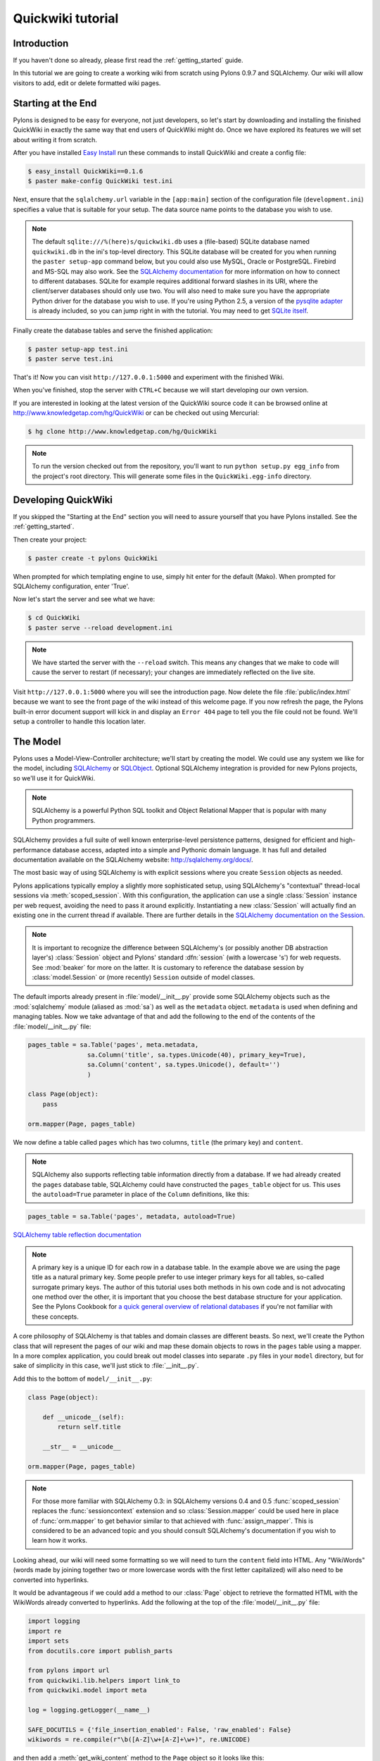 .. _quickwiki_tutorial:

.. quickwiki-tutorial:

==================
Quickwiki tutorial
==================

Introduction 
============ 

If you haven't done so already, please first read the :ref:`getting_started` guide. 

In this tutorial we are going to create a working wiki from scratch using Pylons 0.9.7 and SQLAlchemy. Our wiki will allow visitors to add, edit or delete formatted wiki pages. 

Starting at the End 
=================== 

Pylons is designed to be easy for everyone, not just developers, so let's start by downloading and installing the finished QuickWiki in exactly the same way that end users of QuickWiki might do. Once we have explored its features we will set about writing it from scratch.

After you have installed `Easy Install <http://peak.telecommunity.com/DevCenter/EasyInstall>`_ run these commands to install QuickWiki and create a config file: 

.. code-block :: bash 

    $ easy_install QuickWiki==0.1.6 
    $ paster make-config QuickWiki test.ini 

Next, ensure that the ``sqlalchemy.url`` variable in the ``[app:main]`` section of the configuration file (``development.ini``) specifies a value that is suitable for your setup. The data source name points to the database you wish to use. 

.. note :: 

    The default ``sqlite:///%(here)s/quickwiki.db`` uses a (file-based) SQLite database named ``quickwiki.db`` in the ini's top-level directory. This SQLite database will be created for you when running the ``paster setup-app`` command below, but you could also use MySQL, Oracle or PostgreSQL. Firebird and MS-SQL may also work. See the `SQLAlchemy documentation <http://www.sqlalchemy.org/docs/04/dbengine.html#dbengine_establishing>`_ for more information on how to connect to different databases. SQLite for example requires additional forward slashes in its URI, where the client/server databases should only use two. You will also need to make sure you have the appropriate Python driver for the database you wish to use. If you're using Python 2.5, a version of the `pysqlite adapter <http://www.initd.org/tracker/pysqlite/wiki/pysqlite>`_ is already included, so you can jump right in with the tutorial. You may need to get `SQLite itself <http://www.sqlite.org/download.html>`_. 

Finally create the database tables and serve the finished application: 

.. code-block :: bash 

    $ paster setup-app test.ini 
    $ paster serve test.ini 

That's it! Now you can visit ``http://127.0.0.1:5000`` and experiment with the finished Wiki. 

When you've finished, stop the server with ``CTRL+C`` because we will start developing our own version. 

If you are interested in looking at the latest version of the QuickWiki source code it can be browsed online at http://www.knowledgetap.com/hg/QuickWiki or can be checked out using Mercurial: 

.. code-block :: bash 

    $ hg clone http://www.knowledgetap.com/hg/QuickWiki 

.. note :: 

    To run the version checked out from the repository, you'll want to run ``python setup.py egg_info`` from the project's root directory. This will generate some files in the ``QuickWiki.egg-info`` directory.

Developing QuickWiki 
==================== 

If you skipped the "Starting at the End" section you will need to assure yourself that you have Pylons installed. See the :ref:`getting_started`.

Then create your project: 

.. code-block :: bash 

    $ paster create -t pylons QuickWiki

When prompted for which templating engine to use, simply hit enter for the default (Mako). When prompted for SQLAlchemy configuration, enter 'True'.

Now let's start the server and see what we have: 

.. code-block :: bash 

    $ cd QuickWiki 
    $ paster serve --reload development.ini 

.. note :: We have started the server with the ``--reload`` switch. This means any changes that we make to code will cause the server to restart (if necessary); your changes are immediately reflected on the live site. 

Visit ``http://127.0.0.1:5000`` where you will see the introduction page. Now delete the file :file:`public/index.html` because we want to see the front page of the wiki instead of this welcome page. If you now refresh the page, the Pylons built-in error document support will kick in and display an ``Error 404`` page to tell you the file could not be found. We'll setup a controller to handle this location later. 


The Model 
========= 

Pylons uses a Model-View-Controller architecture; we'll start by creating the model. We could use any system we like for the model, including `SQLAlchemy <http://www.sqlalchemy.org>`_ or `SQLObject <http://www.sqlobject.org>`_. Optional SQLAlchemy integration is provided for new Pylons projects, so we'll use it for QuickWiki. 

.. note :: SQLAlchemy is a powerful Python SQL toolkit and Object Relational Mapper that is popular with many Python programmers. 

SQLAlchemy provides a full suite of well known enterprise-level persistence patterns, designed for efficient and high-performance database access, adapted into a simple and Pythonic domain language. It has full and detailed documentation available on the SQLAlchemy website: http://sqlalchemy.org/docs/.

The most basic way of using SQLAlchemy is with explicit sessions where you create ``Session`` objects as needed. 

Pylons applications typically employ a slightly more sophisticated setup, using SQLAlchemy's "contextual" thread-local sessions via :meth:`scoped_session`. With this configuration, the application can use a single :class:`Session` instance per web request, avoiding the need to pass it around explicitly. Instantiating a new :class:`Session` will actually find an existing one in the current thread if available. There are further details in the `SQLAlchemy documentation on the Session <http://www.sqlalchemy.org/docs/04/session.html#unitofwork_contextual>`_. 

.. note :: It is important to recognize the difference between SQLAlchemy's (or possibly another DB abstraction layer's) :class:`Session` object and Pylons' standard :dfn:`session` (with a lowercase 's') for web requests. See :mod:`beaker` for more on the latter. It is customary to reference the database session by :class:`model.Session` or (more recently) ``Session`` outside of model classes. 

The default imports already present in :file:`model/__init__.py` provide some SQLAlchemy objects such as the :mod:`sqlalchemy` module (aliased as :mod:`sa`) as well as the ``metadata`` object. ``metadata`` is used when defining and managing tables. Now we take advantage of that and add the following to the end of the contents of the :file:`model/__init__.py` file: 

.. code-block :: python 
    
    pages_table = sa.Table('pages', meta.metadata, 
                    sa.Column('title', sa.types.Unicode(40), primary_key=True), 
                    sa.Column('content', sa.types.Unicode(), default='') 
                    )
    
    class Page(object):
        pass

    orm.mapper(Page, pages_table)

We now define a table called ``pages`` which has two columns, ``title`` (the primary key) and ``content``. 

.. note :: 
    SQLAlchemy also supports reflecting table information directly from a database. If we had already created the ``pages`` database table, SQLAlchemy could have constructed the ``pages_table`` object for us. This uses the ``autoload=True`` parameter in place of the ``Column`` definitions, like this: 

.. code-block :: python 

    pages_table = sa.Table('pages', metadata, autoload=True) 

`SQLAlchemy table reflection documentation <http://www.sqlalchemy.org/docs/04/metadata.html#metadata_tables_reflecting>`_ 

.. note :: A primary key is a unique ID for each row in a database table. In the example above we are using the page title as a natural primary key. Some people prefer to use integer primary keys for all tables, so-called surrogate primary keys. The author of this tutorial uses both methods in his own code and is not advocating one method over the other, it is important that you choose the best database structure for your application. See the Pylons Cookbook for `a quick general overview of relational databases <http://wiki.pylonshq.com/display/pylonscookbook/Relational+databases+for+people+in+a+hurry>`_ if you're not familiar with these concepts. 

A core philosophy of SQLAlchemy is that tables and domain classes are different beasts. So next, we'll create the Python class that will represent the pages of our wiki and map these domain objects to rows in the ``pages`` table using a mapper. In a more complex application, you could break out model classes into separate ``.py`` files in your ``model`` directory, but for sake of simplicity in this case, we'll just stick to :file:`__init__.py`. 

Add this to the bottom of ``model/__init__.py``: 

.. code-block :: python 

    class Page(object): 

        def __unicode__(self):
            return self.title

        __str__ = __unicode__

    orm.mapper(Page, pages_table) 

.. note :: For those more familiar with SQLAlchemy 0.3: in SQLAlchemy versions 0.4 and 0.5 :func:`scoped_session` replaces the :func:`sessioncontext` extension and so :class:`Session.mapper` could be used here in place of
 :func:`orm.mapper` to get behavior similar to that achieved with :func:`assign_mapper`. This is considered to be an advanced topic and you should consult SQLAlchemy's documentation if you wish to learn how it works. 

Looking ahead, our wiki will need some formatting so we will need to turn the ``content`` field into HTML. Any "WikiWords" (words made by joining together two or more lowercase words with the first letter capitalized) will also need to be converted into hyperlinks. 

It would be advantageous if we could add a method to our :class:`Page` object to retrieve the formatted HTML with the WikiWords already converted to hyperlinks. Add the following at the top of the :file:`model/__init__.py` file: 

.. code-block :: python 

    import logging
    import re
    import sets
    from docutils.core import publish_parts

    from pylons import url
    from quickwiki.lib.helpers import link_to
    from quickwiki.model import meta

    log = logging.getLogger(__name__)

    SAFE_DOCUTILS = {'file_insertion_enabled': False, 'raw_enabled': False}
    wikiwords = re.compile(r"\b([A-Z]\w+[A-Z]+\w+)", re.UNICODE)

and then add a :meth:`get_wiki_content` method to the ``Page`` object so it looks like this: 

.. code-block :: python 

    class Page(object):
        def __init__(self, title, content=None):
            self.title = title
            self.content = content

        def get_wiki_content(self):
            """Convert reStructuredText content to HTML for display, and
            create links for WikiWords.
            """
            content = publish_parts(self.content, writer_name='html',
                                    settings_overrides=SAFE_DOCUTILS)['html_body']
            titles = sets.Set(wikiwords.findall(content))
            for title in titles:
                title_url = url(controller='pages', action='show', title=title)
                content = content.replace(title, link_to(title, title_url))
            return content


This code deserves a bit of explaining. The ``content = None`` line is so that the ``content`` attribute is initialized to ``None`` when a new :class:`Page` object is created. The :class:`Page` object represents a row in the ``pages`` table so ``self.content`` will be the value of the ``content`` field. The :class:`Set` object provides us with only unique WikiWord names, so we don't try replacing them more than once (a "wikiword" is of course defined by the regular expression set globally). 

.. note :: 

    Pylons uses a **Model View Controller** architecture and so the formatting of objects into HTML should  properly be handled in the View, i.e. in a template. In this example however, converting reStructuredText into HTML in a template is inappropriate so we are treating the HTML representation of the content as part of the model. It also gives us the chance to demonstrate that SQLAlchemy domain classes are real Python classes that can have their own methods. 

The :func:`link_to` and :func:`url` functions referenced in the controller code are respectively: a helper imported from :file:`webhelpers.html` indirectly via :file:`lib/helpers.py` and a utility function imported directly from the Pylons module. They both act as ``helper`` utilities for creating links to specific controller actions. In this case we have decided that all WikiWords should link to the :meth:`index` action of the ``page`` controller which we will create later. However, we need to ensure that the :func:`link_to` function is made available as a helper by adding an import statement to :file:`lib/helpers.py`:

.. code-block :: python

    """Helper functions

    Consists of functions to typically be used within templates, but also
    available to Controllers. This module is available to templates as 'h'.
    """
    from webhelpers.html.tags import *

One final change; since we have used docutils and SQLAlchemy, both third party packages, we need to edit our :file:`setup.py` file so that anyone installing QuickWiki with `Easy Install <http://peak.telecommunity.com/DevCenter/EasyInstall>`_ will automatically also have these dependencies installed for them too. Edit your :file:`setup.py` in your project root directory so that the ``install_requires`` line looks like this: 

.. code-block :: python 

    install_requires=["Pylons>=0.9.7", "docutils==0.4", "SQLAlchemy>=0.5"], 

While we are we are making changes to :file:`setup.py` we might want to complete some of the other sections too. Set the version number to 0.1.6 and add a description and URL which will be used on PyPi when we release it: 

.. code-block :: python 

    version='0.1.6', 
    description='QuickWiki - Pylons 0.9.7 Tutorial application', 
    url='http://docs.pylonshq.com/tutorials/quickwiki_tutorial.html', 

We might also want to make a full release rather than a development release in which case we would remove the following lines from :file:`setup.cfg`: 

.. code-block :: ini 

    [egg_info] 
    tag_build = dev 
    tag_svn_revision = true 

To test the automatic installation of the dependencies, run the following command which will also install docutils and SQLAlchemy if you don't already have them: 

.. code-block :: bash 

    $ python setup.py develop 

.. note :: 

    The command ``python setup.py develop`` installs your application in a special mode so that it behaves exactly as if it had been installed as an egg file by an end user. This is really useful when you are developing an application because it saves you having to create an egg and install it every time you want to test a change. 

Application Setup 
=================

Edit ``websetup.py``, used by the ``paster setup-app`` command, to look like this: 

.. code-block :: python 

    """Setup the QuickWiki application"""
    import logging

    from quickwiki.config.environment import load_environment

    log = logging.getLogger(__name__)

    def setup_app(command, conf, vars):
        """Place any commands to setup quickwiki here"""
        load_environment(conf.global_conf, conf.local_conf)

        # import model now that the environment is loaded
        from quickwiki import model
        from quickwiki.model import meta
        meta.metadata.bind = meta.engine

        # Create the tables if they aren't there already
        log.info("Creating tables...")
        meta.metadata.create_all(checkfirst=True)
        log.info("Successfully set up.")

        log.info("Adding front page data...")
        page = model.Page(title=u'FrontPage',
                          content=u'Welcome to the QuickWiki front page.')
        meta.Session.add(page)
        meta.Session.commit()
        log.info("Successfully set up.")


You can see that :file:`config/environment.py`'s :func:`load_environment` function is called, so our engine is ready for binding and we can import the model. A SQLAlchemy :class:`MetaData` object -- which provides some utility methods for operating on database schema -- usually needs to be connected to an engine, so the line  

.. code-block :: python

    meta.metadata.bind = meta.engine

does exactly that and then

.. code-block :: python

    model.metadata.create_all(checkfirst=True)

uses the connection we've just set up and, well, creates the table(s) we've defined ... if they don't already exist. After the tables are created, the other lines add some data for the simple front page to our wiki.

By default, SQLAlchemy specifies ``autocommit=False`` when creating the ``Session``, which means that operations will be wrapped in a transaction and committed atomically (unless your DB doesn't support transactions, like MySQL's default MyISAM tables -- but that's beyond the scope of this tutorial). 

To test this functionality run you first need to install your QuickWiki if you haven't already done so in order for ``paster`` to find the version we are developing instead of the version we installed at the very start: 

.. code-block :: bash 

    $ python setup.py develop 

Specify your database URI in :file:`development.ini` so that the ``[app:main]`` section contains something like this, customized as needed for your database: 

.. code-block :: ini

    [app:main] 
    use = egg:QuickWiki 
    #... 
    # Specify the database for SQLAlchemy to use. 
    # %(here) may include a ':' character on Windows environments; this can 
    # invalidate the URI when specifying a SQLite db via path name 
    sqlalchemy.url = sqlite:///%(here)s/quickwiki.db 

.. note :: 

    See the SQLAlchemy note in the `Starting at the End`_ section for information on supported database URIs and a link to the SQLAlchemy documentation about the various options that can be included in them. 

If you want to see the SQL being generated, you can have SQLAlchemy echo it to the console by adding this line: 

.. code-block :: ini 

    sqlalchemy.echo = true 

You can now run the ``paster setup-app`` command to setup your tables in the same way an end user would, remembering to drop and recreate the database if the version tested earlier has already created the tables: 

.. code-block :: bash 

    $ paster setup-app development.ini 

At this stage you will need to ensure you have the appropriate Python database drivers for the database you chose, otherwise you might find SQLAlchemy complains it can't get the DBAPI module for the dialect it needs. 

You should also edit :file:`quickwiki/config/deployment.ini_tmpl` so that when users run ``paster make-config`` the configuration file that is produced for them will already have a section telling them to enter their own database URI as we did when we installed the finished QuickWiki at the start of the tutorial. Add these lines in the ``[app:main]`` section: 

.. code-block :: ini 

    # Specify the database for SQLAlchemy to use. 
    # %(here) may include a ':' character on Windows environments; this can 
    # invalidate the URI when specifying a SQLite db via path name 
    sqlalchemy.url = sqlite:///%(here)s/quickwiki.db 

Templates 
========= 

.. note :: 

    Pylons uses the Mako templating language by default, although as is the case with most aspects of Pylons, you are free to deviate from the default if you prefer.

In our project we will make use of a feature of the Mako templating language called "inheritance". Add the main page template in :file:`templates/base.mako`: 

.. code-block :: html+mako 

    <!DOCTYPE html PUBLIC "-//W3C//DTD XHTML 1.1//EN"
      "http://www.w3.org/TR/xhtml11/DTD/xhtml11.dtd">
    <html>
      <head>
        <title>QuickWiki</title>
        ${h.stylesheet_link('/quick.css')}
      </head>

      <body>
        <div class="content">
          <h1 class="main">${self.header()}</h1>
          ${next.body()}\
          <p class="footer"> 
              Return to the 
              ${h.link_to('FrontPage', 
                  url(action="index", title="FrontPage"))} 
              | ${h.link_to('Edit ' + c.title, 
                  url(title=c.title, action='edit'))} 
          </p> 
        </div>
      </body>
    </html>

We'll setup all our other templates to inherit from this one: they will be automatically inserted into the ``${next.body()}`` line. Thus the whole page will be returned when we call the :func:`render` global from our controller. This lets us easily apply a consistent theme to all our templates. 

If you are interested in learning some of the features of Mako templates have a look at the comprehensive `Mako Documentation <http://www.makotemplates.org/docs/>`_. For now we just need to understand that :func:`next.body` is replaced with the child template and that anything within ``${...}`` brackets is executed and replaced with the result. By default, the replacement content is HTML-escaped in order to meet modern standards of basic protection from accidentally making the app vulnerable to XSS exploit.

This :file:`base.mako` also makes use of various helper functions attached to the ``h`` object. These are described in the `WebHelpers documentation <http://pylonshq.com/WebHelpers/module-index.html>`_. We need to add some helpers to the ``h`` by importing them in the :file:`lib/helpers.py` module (some are for later use):

.. code-block :: python

    """Helper functions

    Consists of functions to typically be used within templates, but also
    available to Controllers. This module is available to templates as 'h'.
    """
    from webhelpers.html import literal
    from webhelpers.html.tags import *
    from webhelpers.html.secure_form import secure_form
 

Note that the :file:`helpers` module is available to templates as 'h', this is a good place to import or define directly any convenience functions that you want to make available to all templates. 

Routing 
======= 

Before we can add the actions we want to be able to route the requests to them correctly. Edit :file:`config/routing.py` and adjust the 'Custom Routes' section to look like this: 

.. code-block :: python 

    # CUSTOM ROUTES HERE

    map.connect('home', '/', controller='pages', action='show',
                title='FrontPage')
    map.connect('pages', '/pages', controller='pages', action='index')
    map.connect('show_page', '/pages/show/{title}', controller='pages',
                action='show')
    map.connect('edit_page', '/pages/edit/{title}', controller='pages',
                action='edit')
    map.connect('save_page', '/pages/save/{title}', controller='pages',
                action='save', conditions=dict(method='POST'))
    map.connect('delete_page', '/pages/delete', controller='pages',
                action='delete')

    # A bonus example - the specified defaults allow visiting
    # example.com/FrontPage to view the page titled 'FrontPage':
    map.connect('/{title}', controller='pages', action='show')

    return map

Note that the default route has been replaced. This tells Pylons to route the root URL ``/`` to the :meth:`show()` method of the :class:`PageController` class in :file:`controllers/pages.py` and specify the ``title`` argument as ``'FrontPage'``. It also says that any URL of the form ``/SomePage`` should be routed to the same method but the ``title`` argument will contain the value of the first part of the URL, in this case ``SomePage``. Any other URLs that can't be matched by these maps are routed to the error controller as usual where they will result in a 404 error page being displayed. 

One of the main benefits of using the Routes system is that you can also create URLs automatically, simply by specifying the routing arguments. For example if I want the URL for the page ``FrontPage`` I can create it with this code: 

.. code-block :: python 

    url(title='FrontPage') 

Although the URL would be fairly simple to create manually, with complicated URLs this approach is much quicker. It also has the significant advantage that if you ever deploy your Pylons application at a URL other than ``/``, all the URLs will be automatically adjusted for the new path without you needing to make any manual modifications. This flexibility is a real advantage. 

Full information on the powerful things you can do to route requests to controllers and actions can be found in the `Routes manual <http://routes.groovie.org/manual.html>`_. 

Controllers 
=========== 

Quick Recap: We've setup the model, configured the application, added the routes and setup the base template in :file:`base.mako`, now we need to write the application logic and we do this with controllers. In your project's root directory, add a controller called ``pages`` to your project with this command: 

.. code-block :: bash 

    $ paster controller pages

If you are using Subversion, this will automatically be detected and the new controller and tests will be automatically added to your subversion repository.

We are going to need the following actions: 

``show(self, title)``
displays a page based on the title 

``edit(self, title)`` 
displays a from for editing the page ``title`` 

``save(self, title)`` 
save the page ``title`` and show it with a saved message 

``index(self)`` 
lists all of the titles of the pages in the database

``delete(self, title)`` 
deletes a page

:meth:`show` 
--------------- 

Let's get to work on the new controller in :file:`controllers/pages.py`. First we'll import the :class:`Page` class from our :mod:`model`, and the :class:`Session` class from the :mod:`model.meta` module. We'll also import the ``wikiwords`` regular expression object, which we'll use in the :meth:`show` method. Add this line with the imports at the top of the file: 

.. code-block :: python 

    from quickwiki.model import Page, wikiwords
    from quickwiki.model.meta import Session

Next we'll add the convenience method :meth:`__before__` to the :class:`PagesController`, which is a special method Pylons always calls before calling the actual action method. We'll have :meth:`__before__` obtain and make available the relevant query object from the database, ready to be queried. Our other action methods will need this query object, so we might as well create it one place.

.. code-block :: python 

    class PagesController(BaseController):

        def __before__(self):
            self.page_q = Session.query(Page)

Now we can query the database using the query expression language provided by SQLAlchemy.
Add the following :meth:`show` method to :class:`PagesController`:

.. code-block :: python 

    def show(self, title):
        page = self.page_q.filter_by(title=title).first()
        if page:
            c.content = page.get_wiki_content()
            return render('/pages/show.mako')
        elif wikiwords.match(title):
            return render('/pages/new.mako')
        abort(404)

Add a template called :file:`templates/pages/show.mako` that looks like this: 

.. code-block :: html+mako 

    <%inherit file="/base.mako"/>\

    <%def name="header()">${c.title}</%def>

    ${h.literal(c.content)}

This template simply displays the page title and content. 

.. note :: Pylons automatically assigns all the action parameters to the Pylons context object ``c`` so that you don't have to assign them yourself. In this case, the value of ``title`` will be automatically assigned to ``c.title`` so that it can be used in the templates. We assign ``c.content`` manually in the controller. 

We also need a template for pages that don't already exist. The template needs to display a message and link to the :meth:`edit` action so that they can be created. Add a template called :file:`templates/new.mako` that looks like this: 

.. code-block :: html+mako 

    <%inherit file="/base.mako"/>\

    <%def name="header()">${c.title}</%def>

    <p>This page doesn't exist yet.
      <a href="${url('edit_page', title=c.title)}">Create the page</a>.
    </p>

At this point we can test our QuickWiki to see how it looks. If you don't already have a server running, start it now with: 

.. code-block :: bash 

    $ paster serve --reload development.ini 

Visit ``http://127.0.0.1:5000/`` and you will see the front page of the wiki. If you haven't already done so, you should delete the file :file:`public/index.html` so that when you visit the URL above you are routed to the correct action in the page controller and see the wiki front page instead of the :file:`index.html` file being displayed. 

We can spruce up the appearance of page a little by adding the stylesheet we linked to in the :file:`templates/base.mako` file earlier. Add the file :file:`public/quick.css` with the following content and refresh the page to reveal a better looking wiki: 

.. code-block :: css 

    body {
      background-color: #888;
      margin: 25px;
    }

    div.content {
      margin: 0;
      margin-bottom: 10px;
      background-color: #d3e0ea;
      border: 5px solid #333;
      padding: 5px 25px 25px 25px;
    }

    h1.main {
      width: 100%;
    }

    p.footer{
      width: 100%;
      padding-top: 8px;
      border-top: 1px solid #000;
    }

    a {
      text-decoration: none;
    }

    a:hover {
      text-decoration: underline;
    }

When you run the example you will notice that the word ``QuickWiki`` has been turned into a hyperlink by the :func:`get_wiki_content` method we added to our :class:`Page` domain object earlier. You can click the link and will see an example of the new page screen from the :file:`new.mako` template. If you follow the ``Create the page`` link you will see the Pylons automatic error handler kick in to tell you ``Action edit is not implemented``. Well, we better write it next, but before we do, have a play with the :ref:`interactive_debugging`, try clicking on the ``+`` or ``>>`` arrows and you will be able to interactively debug your application. It is a tremendously useful tool.

:meth:`edit` 
------------

To edit the wiki page we need to get the content from the database without changing it to HTML to display it in a simple form for editing. Add the :meth:`edit` action: 

.. code-block :: python 

    def edit(self, title):
        page = self.page_q.filter_by(title=title).first()
        if page:
            c.content = page.content
        return render('/pages/edit.mako')

and then create the ``templates/edit.mako`` file: 

.. code-block :: html+mako  

    <%inherit file="/base.mako"/>\

    <%def name="header()">Editing ${c.title}</%def>

    ${h.secure_form(url('save_page', title=c.title))}
      ${h.textarea(name='content', rows=7, cols=40, content=c.content)} <br />
      ${h.submit(value='Save changes', name='commit')}
    ${h.end_form()}

.. note :: You may have noticed that we only set ``c.content`` if the page exists but that it is accessed in ``h.text_area`` even for pages that don't exist and yet it doesn't raise an ``AttributeError``. 

We are making use of the fact that the ``c`` object returns an empty string ``""`` for any attribute that is accessed which doesn't exist. This can be a very useful feature of the ``c`` object, but can catch you on occasions where you don't expect this behavior. It can be disabled by setting ``config['pylons.strict_c'] = True`` in your project's :file:`config/environment.py`. 

We are making use of the ``h`` object to create our form and field objects. This saves a bit of manual HTML writing. The form submits to the ``save()`` action to save the new or updated content so let's write that next. 

:meth:`save` 
--------------

The first thing the :meth:`save` action has to do is to see if the page being saved already exists. If not it creates it with ``page = model.Page(title)``. Next it needs the updated content. In Pylons you can get request parameters from form submissions via ``GET`` and ``POST`` requests from the appropriately named ``request`` object. For form submissions from *only* ``GET`` or ``POST`` requests, use ``request.GET`` or ``request.POST``. Only ``POST`` requests should generate side effects (like changing data), so the save action will only reference ``request.POST`` for the parameters.

Then add the :meth:`save` action: 

.. code-block :: python 

    @authenticate_form
    def save(self, title):
        page = self.page_q.filter_by(title=title).first()
        if not page:
            page = Page(title)
        # In a real application, you should validate and sanitize
        # submitted data throughly! escape is a minimal example here.
        page.content = escape(request.POST.getone('content'))
        Session.add(page)
        Session.commit()
        flash('Successfully saved %s!' % title)
        redirect_to('show_page', title=title)

.. note :: 
    ``request.POST`` is a MultiDict object: an ordered dictionary that may contain multiple values for each key. The MultiDict will always return one value for any existing key via the normal dict accessors ``request.POST[key]`` and ``request.POST.get(key)``. When multiple values are expected, use the ``request.POST.getall(key)`` method to return all values in a list. ``request.POST.getone(key)`` ensures one value for key was sent, raising a :class:`KeyError` when there are 0 or more than 1 values. 

The :func:`@authenticate_form` decorator that appears immediately before the  :meth:`save` action checks the value of the hidden form field placed there by the :func:`secure_form` helper that we used in :file:`templates/edit.mako` to create the form. The hidden form field carries an authorization token for prevention of certain `Cross-site request forgery (CSRF) <http://en.wikipedia.org/wiki/Cross-site_request_forgery>`_ attacks.

Upon a successful save, we want to redirect back to the :meth:`show` action and 'flash' a ``Successfully saved`` message at the top of the page. 'Flashing' a status message immediately after an action is a common requirement, and the `WebHelpers` package provides the :class:`webhelpers.pylonslib.Flash` class that makes it easy. To utilize it, we'll create a flash object at the bottom of our :file:`lib/helpers.py` module:

.. code-block :: python

    from webhelpers.pylonslib import Flash as _Flash

    flash = _Flash()

And import it into our :file:`controllers/pages.py`. Our new :meth:`show` method
is escaping the content via Python's :func:`cgi.escape` function, so we need to
import that too, and also :func:`@authenticate_form`.

.. code-block :: python 

    from cgi import escape

    from pylons.decorators.secure import authenticate_form

    from quickwiki.lib.helpers import flash

And finally utilize the ``flash`` object in our :file:`templates/base.mako` template:

.. code-block :: html+mako

    <!DOCTYPE html PUBLIC "-//W3C//DTD XHTML 1.1//EN"
      "http://www.w3.org/TR/xhtml11/DTD/xhtml11.dtd">
    <html>
      <head>
        <title>QuickWiki</title>
        ${h.stylesheet_link('/quick.css')}
      </head>

      <body>
        <div class="content">
          <h1 class="main">${self.header()}</h1>

          <% flashes = h.flash.pop_messages() %>
          % if flashes:
            % for flash in flashes:
            <div id="flash">
              <span class="message">${flash}</span>
            </div>
            % endfor
          % endif

          ${next.body()}\
          <p class="footer"> 
              Return to the 
              ${h.link_to('FrontPage', 
                  url(action="index", title="FrontPage"))} 
              | ${h.link_to('Edit ' + c.title, 
                  url(title=c.title, action='edit'))} 
          </p> 
        </div>
      </body>
    </html>

And add the following to the :file:`public/quick.css` file: 

.. code-block :: css 

    div#message{ 
        color: orangered; 
    } 

The ``%`` syntax is used for control structures in mako -- conditionals and loops. You must 'close' them with an 'end' tag as shown here. At this point we have a fully functioning wiki that lets you create and edit pages and can be installed and deployed by an end user with just a few simple commands. 

Visit ``http://127.0.0.1:5000`` and have a play. 

It would be nice to get a title list and to be able to delete pages, so that's what we'll do next! 

:meth:`index`
-------------
Add the :meth:`index` action:

.. code-block :: python 

    def index(self):
        c.titles = [page.title for page in self.page_q.all()]
        return render('/pages/index.mako')

The :meth:`index` action simply gets all the pages from the database. Create the :file:`templates/index.mako` file to display the list:

.. code-block:: html+mako

    <%inherit file="/base.mako"/>\

    <%def name="header()">Title List</%def>

    ${h.secure_form(url('delete_page'))}

    <ul id="titles">
      % for title in c.titles:
      <li>
        ${h.link_to(title, url('show_page', title=title))} -
        ${h.checkbox('title', title)}
      </li>
      % endfor
    </ul>

    ${h.submit('delete', 'Delete')}

    ${h.end_form()}

This displays a form listing a link to all pages along with a checkbox. When submitted, the selected titles will be sent to a :meth:`delete` action we'll create in the next step.

We need to edit :file:`templates/base.mako` to add a link to the title list in the footer, but while we're at it, let's introduce a Mako function to make the footer a little smarter. Edit :file:`base.mako` like this: 

.. code-block :: html+mako  

    <!DOCTYPE html PUBLIC "-//W3C//DTD XHTML 1.1//EN"
      "http://www.w3.org/TR/xhtml11/DTD/xhtml11.dtd">
    <html>
      <head>
        <title>QuickWiki</title>
        ${h.stylesheet_link('/quick.css')}
      </head>

      <body>
        <div class="content">
          <h1 class="main">${self.header()}</h1>
      
          <% flashes = h.flash.pop_messages() %>
          % if flashes:
            % for flash in flashes:
            <div id="flash">
              <span class="message">${flash}</span>
            </div>
            % endfor
          % endif
      
          ${next.body()}\
      
          <p class="footer">
          ${self.footer(request.environ['pylons.routes_dict']['action'])}\
          </p>
        </div>
      </body>
    </html>

    ## Don't show links that are redundant for particular pages
    <%def name="footer(action)">\
      Return to the ${h.link_to('FrontPage', url('home'))}
      % if action == "index":
        <% return %>
      % endif
      % if action != 'edit':
        | ${h.link_to('Edit ' + c.title, url('edit_page', title=c.title))}
      % endif
      | ${h.link_to('Title List', url('pages'))}
    </%def>

The ``<%def name="footer(action">`` creates a Mako function for display logic. As you can see, the function builds the HTML for the footer, but doesn't display the 'Edit' link when you're on the 'Title List' page or already on an edit page. It also won't show a 'Title List' link when you're already on that page. The ``<% ... %>`` tags shown on the ``return`` statement are the final new piece of Mako syntax: they're used much like the ``${...}`` tags, but for arbitrary Python code that does not directly render HTML. Also, the double hash (``##``) denotes a single-line comment in Mako. 

So the :func:`footer` function is called in place of our old 'static' footer markup. We pass it a value from ``pylons.routes_dict`` which holds the name of the action for the current request. The trailing `\\` character just tells Mako not to render an extra newline. 

If you visit ``http://127.0.0.1:5000/pages`` you should see the full titles list and you should be able to visit each page. 

:meth:`delete` 
----------------

We need to add a :meth:`delete` action that deletes pages submitted from :file:`templates/index.mako`, then returns us back to the list of titles (excluding those that were deleted): 

.. code-block :: python 

    @authenticate_form
    def delete(self):
        titles = request.POST.getall('title')
        pages = self.page_q.filter(Page.title.in_(titles))
        for page in pages:
            Session.delete(page)
        Session.commit()
        # flash only after a successful commit
        for title in titles:
            flash('Deleted %s.' % title)
        redirect_to('pages')

Again we use the :func:`@authenticate_form` decorator along with :func:`secure_form` used in :file:`templates/index.mako`. We're expecting potentially multiple titles, so we use ``request.POST.getall(key)`` to return a list of titles. The titles are used to identify and load the :class:`Page` objects, which are then deleted.

We use the SQL ``IN`` operator to match multiple titles in one query. We can do this via the more flexible :meth:`filter` method which can accept an :meth:`in_` clause created via the title column's attribute.

The :meth:`filter_by` method we used in previous methods is a shortcut for the most typical filtering clauses. For example, the :meth:`show` method's:

.. code-block :: python 

    self.page_q.filter_by(title=title)

is equivalent to:

.. code-block :: python 

    self.page_q.filter(Page.title == title)

After deleting the pages, the changes are committed, and only after successfully committing do we flash deletion messages. That way if there was a problem with the commit no flash messages are shown. Finally we redirect back to the index page, which re-renders the list of remaining titles.

Visit ``http://127.0.0.1:5000/index`` and have a go at deleting some pages. You may need to go back to the FrontPage and create some more if you get carried away! 

That's it! A working, production-ready wiki in 20 mins. You can visit ``http://127.0.0.1:5000/`` once more to admire your work. 

Publishing the Finished Product 
=============================== 

After all that hard work it would be good to distribute the finished package wouldn't it? Luckily this is really easy in Pylons too. In the project root directory run this command: 

.. code-block :: bash 

    $ python setup.py bdist_egg 

This will create an egg file in ``dist`` which contains everything anyone needs to run your program. They can install it with: 

.. code-block :: bash 

    $ easy_install QuickWiki-0.1.6-py2.5.egg 

You should probably make eggs for each version of Python your users might require by running the above commands with both Python 2.4 and 2.5 to create both versions of the eggs. 

If you want to register your project with PyPi at ``http://www.python.org/pypi`` you can run the command below. *Please only do this with your own projects though because QuickWiki has already been registered!* 

.. code-block :: bash 

    $ python setup.py register 

.. warning:: The PyPi authentication is very weak and passwords are transmitted in plain text. Don't use any sign in details that you use for important applications as they could be easily intercepted. 

You will be asked a number of questions and then the information you entered in ``setup.py`` will be used as a basis for the page that is created. 

Now visit ``http://www.python.org/pypi`` to see the new index with your new package listed. 

.. note :: A `CheeseShop Tutorial <http://wiki.python.org/moin/CheeseShopTutorial>`_ has been written and `full documentation on setup.py <http://docs.python.org/dist/dist.html>`_ is available from the Python website. You can even use `reStructuredText <http://docutils.sourceforge.net/rst.html>`_ in the ``description`` and ``long_description`` areas of ``setup.py`` to add formatting to the pages produced on PyPi (PyPi used to be called "the CheeseShop"). There is also `another tutorial here <http://www.python.org/~jeremy/weblog/030924.html>`_. 

Finally you can sign in to PyPi with the account details you used when you registered your application and upload the eggs you've created. If that seems too difficult you can even use this command which should be run for each version of Python supported to upload the eggs for you: 

.. code-block :: bash 

    $ python setup.py bdist_egg upload 

Before this will work you will need to create a :file:`.pypirc` file in your home directory containing your username and password so that the ``upload`` command knows who to sign in as. It should look similar to this: 

.. code-block :: ini

    [server-login] 
    username: james 
    password: password 

.. note :: This works on windows too but you will need to set your ``HOME`` environment variable first. If your home directory is ``C:\Documents and Settings\James`` you would put your :file:`.pypirc` file in that directory and set your ``HOME`` environment variable with this command: 

.. code-block :: bash 

    > SET HOME=C:\Documents and Settings\James 

You can now use the ``python setup.py bdist_egg upload`` as normal. 

Now that the application is on PyPi anyone can install it with the ``easy_install`` command exactly as we did right at the very start of this tutorial. 

Security 
======== 

A final word about security. 

.. warning :: Always set ``debug = false`` in configuration files for production sites and make sure your users do too. 

You should NEVER run a production site accessible to the public with debug mode on. If there was a problem with your application and an interactive error page was shown, the visitor would be able to run any Python commands they liked in the same way you can when you are debugging. This would obviously allow them to do all sorts of malicious things so it is very important you turn off interactive debugging for production sites by setting ``debug = false`` in configuration files and also that you make users of your software do the same. 

Summary 
======= 

We've gone through the whole cycle of creating and distributing a Pylons application looking at setup and configuration, routing, models, controllers and templates. Hopefully you have an idea of how powerful Pylons is and, once you get used to the concepts introduced in this tutorial, how easy it is to create sophisticated, distributable applications with Pylons. 

That's it, I hope you found the tutorial useful. You are encouraged to email any comments to the `Pylons mailing list <http://groups.google.com/group/pylons-discuss>`_ where they will be welcomed. 

ToDo 
==== 

* If QuickWiki is intended as a reference app for Pylons best practices, I'd like to incorporate some testing into the tutorial. Possibly introduce ``paster shell`` too. 

Thanks 
====== 
A big thanks to Ches Martin for updating this document and the QuickWiki project for Pylons 0.9.6 / Pylons 0.9.7 / QuickWiki 0.1.5 / QuickWiki 0.1.6, Graham Higgins, and others in the Pylons community who contributed bug fixes and suggestions. 
